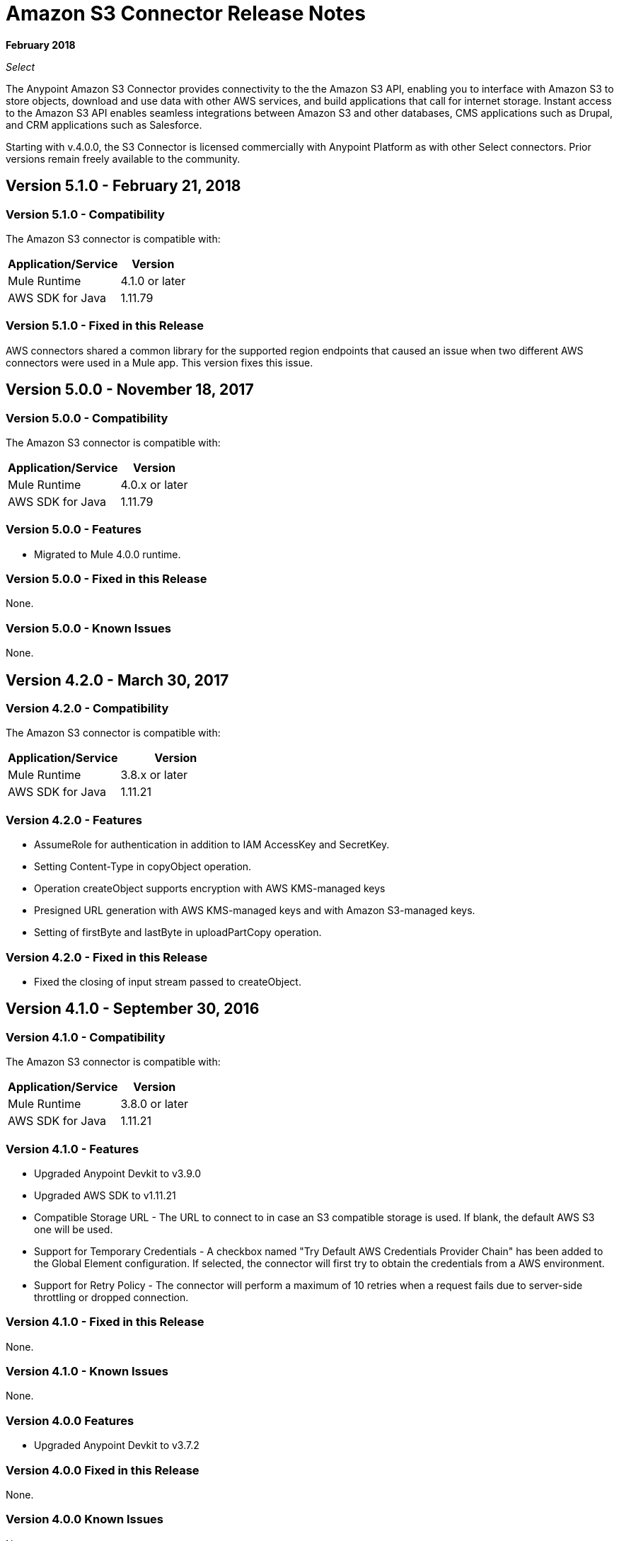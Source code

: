 = Amazon S3 Connector Release Notes
:keywords: release notes, amazon s3, s3, connector

*February 2018*

_Select_

The Anypoint Amazon S3 Connector provides connectivity to the the Amazon S3 API, enabling you to interface with Amazon S3 to store objects, download and use data with other AWS services, and build applications that call for internet storage. Instant access to the Amazon S3 API enables seamless integrations between Amazon S3 and other databases, CMS applications such as Drupal, and CRM applications such as Salesforce.

Starting with v.4.0.0, the S3 Connector is licensed commercially with Anypoint Platform as with other Select connectors.  Prior versions remain freely available to the community.

== Version 5.1.0 - February 21, 2018

=== Version 5.1.0 - Compatibility

The Amazon S3 connector is compatible with:

[%header%autowidth.spread]
|===
|Application/Service |Version
|Mule Runtime |4.1.0 or later
|AWS SDK for Java	|1.11.79
|===

=== Version 5.1.0 - Fixed in this Release

AWS connectors shared a common library for the supported region endpoints that caused an issue when two different AWS connectors were used in a Mule app. This version fixes this issue.

== Version 5.0.0 - November 18, 2017

=== Version 5.0.0 - Compatibility

The Amazon S3 connector is compatible with:

[%header%autowidth.spread]
|===
|Application/Service |Version
|Mule Runtime |4.0.x or later
|AWS SDK for Java	|1.11.79
|===

=== Version 5.0.0 - Features

* Migrated to Mule 4.0.0 runtime.

=== Version 5.0.0 - Fixed in this Release

None.

=== Version 5.0.0 - Known Issues

None.

== Version 4.2.0 - March 30, 2017

=== Version 4.2.0 - Compatibility

The Amazon S3 connector is compatible with:

[width="100%",cols="50a,50a",options="header"]
|===
|Application/Service|Version
|Mule Runtime|3.8.x or later
|AWS SDK for Java	|1.11.21
|===

=== Version 4.2.0 - Features

* AssumeRole for authentication in addition to IAM AccessKey and SecretKey.
* Setting Content-Type in copyObject operation.
* Operation createObject supports encryption with AWS KMS-managed keys
* Presigned URL generation with AWS KMS-managed keys and with Amazon S3-managed keys.
* Setting of firstByte and lastByte in uploadPartCopy operation.

=== Version 4.2.0 - Fixed in this Release

* Fixed the closing of input stream passed to createObject.

== Version 4.1.0 - September 30, 2016

=== Version 4.1.0 - Compatibility

The Amazon S3 connector is compatible with:

[%header%autowidth.spread]
|===
|Application/Service|Version
|Mule Runtime|3.8.0 or later
|AWS SDK for Java	|1.11.21
|===

=== Version 4.1.0 - Features

* Upgraded Anypoint Devkit to v3.9.0
* Upgraded AWS SDK to v1.11.21
* Compatible Storage URL - The URL to connect to in case an S3 compatible storage is used. If blank, the default AWS S3 one will be used.
* Support for Temporary Credentials - A checkbox named "Try Default AWS Credentials Provider Chain" has been added to the Global Element configuration. If selected, the connector will first try to obtain the credentials from a AWS environment.
* Support for Retry Policy - The connector will perform a maximum of 10 retries when a request fails due to server-side throttling or dropped connection.


=== Version 4.1.0 - Fixed in this Release

None.

=== Version 4.1.0 - Known Issues

None.

=== Version 4.0.0 Features
* Upgraded Anypoint Devkit to v3.7.2

=== Version 4.0.0 Fixed in this Release
None.

=== Version 4.0.0 Known Issues
None.

== Version 3.1.0 - Oct 21, 2015

=== Version 3.1.0 - Compatibility

The Amazon S3 connector is compatible with:

[%header%autowidth.spread]
|===
|Application/Service|Version
|Mule Runtime|3.5.0 or later
|AWS SDK for Java	|1.10.1
|===

=== Version 3.1.0 - Features
* Upgraded AWS SDK to v1.10.1

=== Version 3.1.0 - Fixed in this Release
* Fixed Joda Time library issue when the connector is deployed on 3.7.2 Mule Runtime with JDK 8.

=== Version 3.1.0 - Known Issues
None.

== Version 3.0 - July 31, 2015

=== Version 3.0 - Compatibility

The Amazon S3 connector 3.0 is compatible with:

[%header%autowidth.spread]
|===
|Application/Service|Version
|Mule Runtime|3.5.0 or later
|AWS SDK for Java	|1.9.39
|===

=== Version 3.0 - Features

* Added the ability to configure the S3 client proxy to S3 Global Element properties.
* Added the following new operations:
** Abort Multipart Upload
** Complete Multipart Upload
** Delete Bucket Cross Origin Configuration
** Delete Bucket Lifecycle Configuration
** Delete Bucket Tagging Configuration
** Get Bucket ACL
** Get Bucket Cross Origin Configuration
** Get Bucket Lifecycle Configuration
** Get Bucket Location
** Get Bucket Logging Configuration
** Get Bucket Notification Configuration
** Get Bucket Tagging Configuration
** Get Object ACL
** Initiate Multipart Upload
** List Multipart Uploads
** List Next Batch of Objects
** List Next Batch of Versions
** List Parts
** Set Bucket ACL
** Set Bucket Cross Origin Configuration
** Set Bucket Lifecycle Configuration
** Set Bucket Logging Configuration
** Set Bucket Notification Configuration
** Set Bucket tagging Configuration
** Set Object ACL
** Upload Part
** Upload Part Copy
* Renamed the following operations:
** List object versions to List versions
** Set Bucket Versioning status to Set Bucket Versioning Configuration
* Removed the following operation:
** Create object URI

=== Version 3.0 - Fixed in this Release

None.

=== Version 3.0 - Known Issues

None.

== Version 2.8.3 - April 10, 2015

=== Version 2.8.3 - Compatibility

Amazon S3 Connector 2.8.3 is compatible with:

[%header%autowidth.spread]
|===
|Application/Service|Version
|Mule Runtime |3.5.x or later
|Amazon S3 API |AWS-JAVA-SDK-1.7.13
|===

=== Version 2.8.3 - Features and Functionality

* Upgraded for Anypoint Connector DevKit to version 3.5.2 and later.

=== Version 2.8.3 - Fixed in this Release

* Added support for 3.6.1 and later Mule Runtime versions.

=== Version 2.8.3 - Known Issues
None.

== Version 2.8.2 - September 02, 2014

* Updated the Anypoint Connector DevKit to version 3.5.1.
* Updated AWS Java SDK to version 1.7.13.
* Updated the demo project to support the Anypoint Studio version 3.5.1.

== See Also

* https://forums.mulesoft.com[MuleSoft Forum]
* https://support.mulesoft.com[Contact MuleSoft Support]
